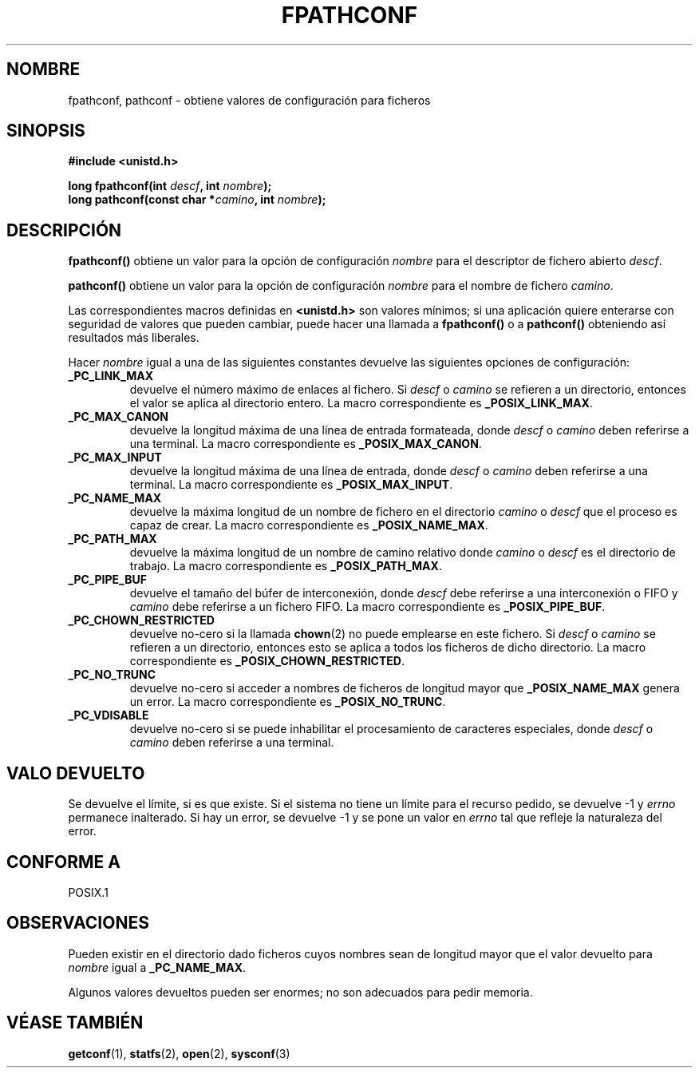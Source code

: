 .\" (c) 1993 by Thomas Koenig (ig25@rz.uni-karlsruhe.de)
.\"
.\" Permission is granted to make and distribute verbatim copies of this
.\" manual provided the copyright notice and this permission notice are
.\" preserved on all copies.
.\"
.\" Permission is granted to copy and distribute modified versions of this
.\" manual under the conditions for verbatim copying, provided that the
.\" entire resulting derived work is distributed under the terms of a
.\" permission notice identical to this one
.\" 
.\" Since the Linux kernel and libraries are constantly changing, this
.\" manual page may be incorrect or out-of-date.  The author(s) assume no
.\" responsibility for errors or omissions, or for damages resulting from
.\" the use of the information contained herein.  The author(s) may not
.\" have taken the same level of care in the production of this manual,
.\" which is licensed free of charge, as they might when working
.\" professionally.
.\" 
.\" Formatted or processed versions of this manual, if unaccompanied by
.\" the source, must acknowledge the copyright and authors of this work.
.\" License.
.\" Modified Wed Jul 28 11:12:26 1993 by Rik Faith (faith@cs.unc.edu)
.\" Translated into Spanish Tue Jan 20 1998 by Gerardo Aburruzaga
.\" García <gerardo.aburruzaga@uca.es>
.\"
.TH FPATHCONF 3  "4 abril 1993" "GNU" "Manual del Programador de Linux"
.SH NOMBRE
fpathconf, pathconf \- obtiene valores de configuración para ficheros
.SH SINOPSIS
.nf
.B #include <unistd.h>
.sp
.BI "long fpathconf(int " descf ", int " nombre ");"
.nl
.BI "long pathconf(const char *" camino ", int " nombre ");"
.fi
.SH DESCRIPCIÓN
.B fpathconf()
obtiene un valor para la opción de configuración
.I nombre
para el descriptor de fichero abierto
.IR descf .
.PP
.B pathconf()
obtiene un valor para la opción de configuración
.I nombre
para el nombre de fichero
.IR camino .
.PP
Las correspondientes macros definidas en
.B <unistd.h>
son valores mínimos; si una aplicación quiere enterarse con seguridad
de valores que pueden cambiar, puede hacer una llamada a
.B fpathconf()
o a
.B pathconf()
obteniendo así resultados más liberales.
.PP
Hacer
.I nombre
igual a una de las siguientes constantes devuelve las siguientes
opciones de configuración:
.TP
.B _PC_LINK_MAX
devuelve el número máximo de enlaces al fichero. Si
.I descf
o
.I camino
se refieren a un directorio, entonces el valor se aplica al directorio
entero.
La macro correspondiente es
.BR _POSIX_LINK_MAX .
.TP
.B _PC_MAX_CANON
devuelve la longitud máxima de una línea de entrada formateada, donde
.I descf
o
.I camino
deben referirse a una terminal.
La macro correspondiente es
.BR _POSIX_MAX_CANON .
.TP
.B _PC_MAX_INPUT
devuelve la longitud máxima de una línea de entrada, donde
.I descf
o
.I camino
deben referirse a una terminal.
La macro correspondiente es
.BR _POSIX_MAX_INPUT .
.TP
.B _PC_NAME_MAX
devuelve la máxima longitud de un nombre de fichero en el directorio
.I camino
o
.I descf
que el proceso es capaz de crear.
La macro correspondiente es
.BR _POSIX_NAME_MAX .
.TP
.B _PC_PATH_MAX
devuelve la máxima longitud de un nombre de camino relativo donde
.I camino
o
.I descf
es el directorio de trabajo. La macro correspondiente es 
.BR _POSIX_PATH_MAX .
.TP
.B _PC_PIPE_BUF
devuelve el tamaño del búfer de interconexión, donde
.I descf
debe referirse a una interconexión o FIFO y
.I camino
debe referirse a un fichero FIFO. La macro correspondiente es 
.BR _POSIX_PIPE_BUF .
.TP
.B _PC_CHOWN_RESTRICTED
devuelve no-cero si la llamada
.BR chown (2)
no puede emplearse en este fichero. Si
.I descf
o
.I camino
se refieren a un directorio, entonces esto se aplica a todos los
ficheros de dicho directorio. La macro correspondiente es 
.BR _POSIX_CHOWN_RESTRICTED .
.TP
.B _PC_NO_TRUNC
devuelve no-cero si acceder a nombres de ficheros de longitud mayor que
.B _POSIX_NAME_MAX
genera un error. La macro correspondiente es 
.BR _POSIX_NO_TRUNC .
.TP
.B _PC_VDISABLE
devuelve no-cero si se puede inhabilitar el procesamiento de
caracteres especiales, donde
.I descf
o
.I camino
deben referirse a una terminal.
.SH "VALO DEVUELTO"
Se devuelve el límite, si es que existe. Si el sistema no tiene un
límite para el recurso pedido, se devuelve \-1 y 
.I errno
permanece inalterado. Si hay un error, se devuelve \-1 y se pone un
valor en
.I errno
tal que refleje la naturaleza del error.
.SH "CONFORME A"
POSIX.1
.SH OBSERVACIONES
Pueden existir en el directorio dado ficheros cuyos nombres sean de
longitud mayor que el valor devuelto para
.I nombre
igual a \fB_PC_NAME_MAX\fP.
.PP
Algunos valores devueltos pueden ser enormes; no son adecuados para
pedir memoria.
.SH "VÉASE TAMBIÉN"
.BR getconf "(1), " statfs "(2), " open "(2), " sysconf (3)
